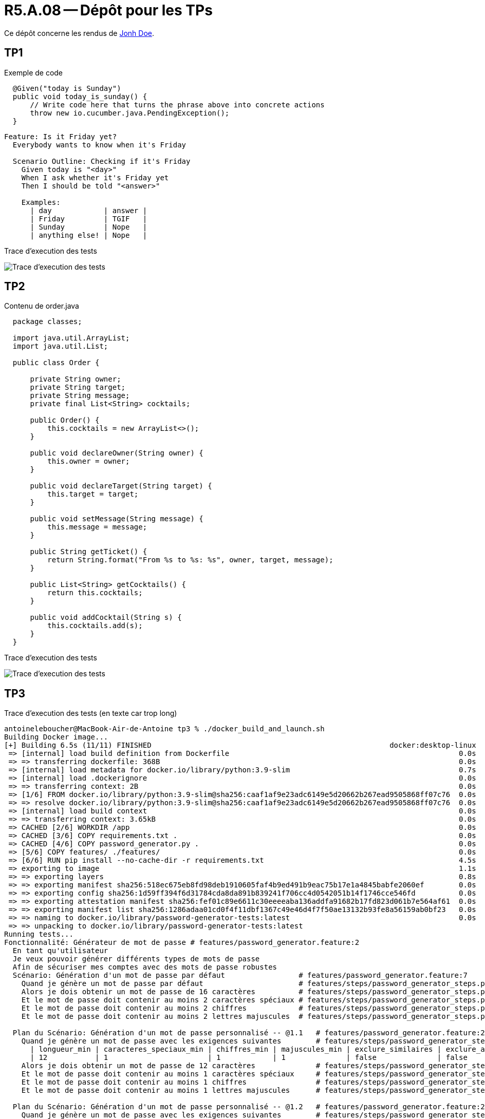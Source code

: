 = R5.A.08 -- Dépôt pour les TPs
:icons: font
:MoSCoW: https://fr.wikipedia.org/wiki/M%C3%A9thode_MoSCoW[MoSCoW]

Ce dépôt concerne les rendus de mailto:A_changer@etu.univ-tlse2.fr[Jonh Doe].

== TP1

.Exemple de code
[source,java]
----
  @Given("today is Sunday")
  public void today_is_sunday() {
      // Write code here that turns the phrase above into concrete actions
      throw new io.cucumber.java.PendingException();
  }


----

[source,gherkin]
----
Feature: Is it Friday yet?
  Everybody wants to know when it's Friday

  Scenario Outline: Checking if it's Friday
    Given today is "<day>"
    When I ask whether it's Friday yet
    Then I should be told "<answer>"

    Examples:
      | day            | answer |
      | Friday         | TGIF   |
      | Sunday         | Nope   |
      | anything else! | Nope   |
----

Trace d'execution des tests

image::screenshots/executiontp1.png[Trace d'execution des tests]

== TP2

Contenu de order.java

[source,java]
----
  package classes;

  import java.util.ArrayList;
  import java.util.List;

  public class Order {

      private String owner;
      private String target;
      private String message;
      private final List<String> cocktails;

      public Order() {
          this.cocktails = new ArrayList<>();
      }

      public void declareOwner(String owner) {
          this.owner = owner;
      }

      public void declareTarget(String target) {
          this.target = target;
      }

      public void setMessage(String message) {
          this.message = message;
      }

      public String getTicket() {
          return String.format("From %s to %s: %s", owner, target, message);
      }

      public List<String> getCocktails() {
          return this.cocktails;
      }

      public void addCocktail(String s) {
          this.cocktails.add(s);
      }
  }
----

Trace d'execution des tests

image::screenshots/executiontp2.png[Trace d'execution des tests]

== TP3

Trace d'execution des tests (en texte car trop long)

[text]
----
antoineleboucher@MacBook-Air-de-Antoine tp3 % ./docker_build_and_launch.sh
Building Docker image...
[+] Building 6.5s (11/11) FINISHED                                                       docker:desktop-linux
 => [internal] load build definition from Dockerfile                                                     0.0s
 => => transferring dockerfile: 368B                                                                     0.0s
 => [internal] load metadata for docker.io/library/python:3.9-slim                                       0.7s
 => [internal] load .dockerignore                                                                        0.0s
 => => transferring context: 2B                                                                          0.0s
 => [1/6] FROM docker.io/library/python:3.9-slim@sha256:caaf1af9e23adc6149e5d20662b267ead9505868ff07c76  0.0s
 => => resolve docker.io/library/python:3.9-slim@sha256:caaf1af9e23adc6149e5d20662b267ead9505868ff07c76  0.0s
 => [internal] load build context                                                                        0.0s
 => => transferring context: 3.65kB                                                                      0.0s
 => CACHED [2/6] WORKDIR /app                                                                            0.0s
 => CACHED [3/6] COPY requirements.txt .                                                                 0.0s
 => CACHED [4/6] COPY password_generator.py .                                                            0.0s
 => [5/6] COPY features/ ./features/                                                                     0.0s
 => [6/6] RUN pip install --no-cache-dir -r requirements.txt                                             4.5s
 => exporting to image                                                                                   1.1s 
 => => exporting layers                                                                                  0.8s 
 => => exporting manifest sha256:518ec675eb8fd98deb1910605faf4b9ed491b9eac75b17e1a4845babfe2060ef        0.0s 
 => => exporting config sha256:1d59ff394f6d31784cda8da891b839241f706cc4d0542051b14f1746cce546fd          0.0s 
 => => exporting attestation manifest sha256:fef01c89e6611c30eeeeaba136addfa91682b17fd823d061b7e564af61  0.0s 
 => => exporting manifest list sha256:1286adaa01cd0f4f11dbf1367c49e46d4f7f50ae13132b93fe8a56159ab0bf23   0.0s 
 => => naming to docker.io/library/password-generator-tests:latest                                       0.0s
 => => unpacking to docker.io/library/password-generator-tests:latest 
Running tests...
Fonctionnalité: Générateur de mot de passe # features/password_generator.feature:2
  En tant qu'utilisateur
  Je veux pouvoir générer différents types de mots de passe
  Afin de sécuriser mes comptes avec des mots de passe robustes
  Scénario: Génération d'un mot de passe par défaut                 # features/password_generator.feature:7
    Quand je génère un mot de passe par défaut                      # features/steps/password_generator_steps.py:5
    Alors je dois obtenir un mot de passe de 16 caractères          # features/steps/password_generator_steps.py:10
    Et le mot de passe doit contenir au moins 2 caractères spéciaux # features/steps/password_generator_steps.py:14
    Et le mot de passe doit contenir au moins 2 chiffres            # features/steps/password_generator_steps.py:19
    Et le mot de passe doit contenir au moins 2 lettres majuscules  # features/steps/password_generator_steps.py:24

  Plan du Scénario: Génération d'un mot de passe personnalisé -- @1.1   # features/password_generator.feature:25
    Quand je génère un mot de passe avec les exigences suivantes        # features/steps/password_generator_steps.py:29
      | longueur_min | caracteres_speciaux_min | chiffres_min | majuscules_min | exclure_similaires | exclure_ambigus |
      | 12           | 1                       | 1            | 1              | false              | false           |
    Alors je dois obtenir un mot de passe de 12 caractères              # features/steps/password_generator_steps.py:10
    Et le mot de passe doit contenir au moins 1 caractères spéciaux     # features/steps/password_generator_steps.py:14
    Et le mot de passe doit contenir au moins 1 chiffres                # features/steps/password_generator_steps.py:19
    Et le mot de passe doit contenir au moins 1 lettres majuscules      # features/steps/password_generator_steps.py:24

  Plan du Scénario: Génération d'un mot de passe personnalisé -- @1.2   # features/password_generator.feature:26
    Quand je génère un mot de passe avec les exigences suivantes        # features/steps/password_generator_steps.py:29
      | longueur_min | caracteres_speciaux_min | chiffres_min | majuscules_min | exclure_similaires | exclure_ambigus |
      | 20           | 3                       | 3            | 3              | true               | true            |
    Alors je dois obtenir un mot de passe de 20 caractères              # features/steps/password_generator_steps.py:10
    Et le mot de passe doit contenir au moins 3 caractères spéciaux     # features/steps/password_generator_steps.py:14
    Et le mot de passe doit contenir au moins 3 chiffres                # features/steps/password_generator_steps.py:19
    Et le mot de passe doit contenir au moins 3 lettres majuscules      # features/steps/password_generator_steps.py:24

  Plan du Scénario: Génération d'un mot de passe personnalisé -- @1.3   # features/password_generator.feature:27
    Quand je génère un mot de passe avec les exigences suivantes        # features/steps/password_generator_steps.py:29
      | longueur_min | caracteres_speciaux_min | chiffres_min | majuscules_min | exclure_similaires | exclure_ambigus |
      | 8            | 0                       | 1            | 1              | false              | false           |
    Alors je dois obtenir un mot de passe de 8 caractères               # features/steps/password_generator_steps.py:10
    Et le mot de passe doit contenir au moins 0 caractères spéciaux     # features/steps/password_generator_steps.py:14
    Et le mot de passe doit contenir au moins 1 chiffres                # features/steps/password_generator_steps.py:19
    Et le mot de passe doit contenir au moins 1 lettres majuscules      # features/steps/password_generator_steps.py:24

  Scénario: Génération d'un mot de passe mémorable                 # features/password_generator.feature:29
    Quand je génère un mot de passe mémorable                      # features/steps/password_generator_steps.py:43
    Alors je dois obtenir un mot de passe contenant 4 mots         # features/steps/password_generator_steps.py:48
    Et les mots doivent être séparés par des caractères spéciaux   # features/steps/password_generator_steps.py:54
    Et certains caractères doivent être remplacés par des chiffres # features/steps/password_generator_steps.py:58

  Scénario: Vérification des exigences du mot de passe  # features/password_generator.feature:35
    Étant donné un mot de passe "Test123456!@#"         # features/steps/password_generator_steps.py:62
    Quand je vérifie les exigences suivantes            # features/steps/password_generator_steps.py:66
      | longueur_min | caracteres_speciaux_min | chiffres_min | majuscules_min |
      | 10           | 3                       | 3            | 1              |
    Alors la vérification doit retourner vrai           # features/steps/password_generator_steps.py:78

1 feature passed, 0 failed, 0 skipped
6 scenarios passed, 0 failed, 0 skipped
27 steps passed, 0 failed, 0 skipped, 0 undefined
Took 0m0.003s
✅ Tests réussis!
----

Fichier de tests

[source,gherkin]
----
# language: fr
Fonctionnalité: Générateur de mot de passe
  En tant qu'utilisateur
  Je veux pouvoir générer différents types de mots de passe
  Afin de sécuriser mes comptes avec des mots de passe robustes

  Scénario: Génération d'un mot de passe par défaut
    Quand je génère un mot de passe par défaut
    Alors je dois obtenir un mot de passe de 16 caractères
    Et le mot de passe doit contenir au moins 2 caractères spéciaux
    Et le mot de passe doit contenir au moins 2 chiffres
    Et le mot de passe doit contenir au moins 2 lettres majuscules

  Plan du Scénario: Génération d'un mot de passe personnalisé
    Quand je génère un mot de passe avec les exigences suivantes:
      | longueur_min | caracteres_speciaux_min | chiffres_min | majuscules_min | exclure_similaires | exclure_ambigus |
      | <longueur>   | <spec_chars>            | <numbers>     | <uppercase>    | <sim>             | <amb>           |
    Alors je dois obtenir un mot de passe de <longueur> caractères
    Et le mot de passe doit contenir au moins <spec_chars> caractères spéciaux
    Et le mot de passe doit contenir au moins <numbers> chiffres
    Et le mot de passe doit contenir au moins <uppercase> lettres majuscules

    Exemples:
      | longueur | spec_chars | numbers | uppercase | sim   | amb   |
      | 12       | 1          | 1       | 1         | false | false |
      | 20       | 3          | 3       | 3         | true  | true  |
      | 8        | 0          | 1       | 1         | false | false |

  Scénario: Génération d'un mot de passe mémorable
    Quand je génère un mot de passe mémorable
    Alors je dois obtenir un mot de passe contenant 4 mots
    Et les mots doivent être séparés par des caractères spéciaux
    Et certains caractères doivent être remplacés par des chiffres

  Scénario: Vérification des exigences du mot de passe
    Étant donné un mot de passe "Test123456!@#"
    Quand je vérifie les exigences suivantes:
      | longueur_min | caracteres_speciaux_min | chiffres_min | majuscules_min |
      | 10           | 3                       | 3            | 1              |
    Alors la vérification doit retourner vrai
----

Fichier de steps

[source,python]
----
from behave import *
from password_generator import PasswordGenerator
import re

@when('je génère un mot de passe par défaut')
def step_impl(context):
    generator = PasswordGenerator()
    context.password = generator.generate_default()

@then('je dois obtenir un mot de passe de {length:d} caractères')
def step_impl(context, length):
    assert len(context.password) == length

@then('le mot de passe doit contenir au moins {count:d} caractères spéciaux')
def step_impl(context, count):
    special_chars = sum(1 for c in context.password if c in "!@#$%^&*()_+-=[]{}|;:,.<>?")
    assert special_chars >= count

@then('le mot de passe doit contenir au moins {count:d} chiffres')
def step_impl(context, count):
    digits = sum(1 for c in context.password if c.isdigit())
    assert digits >= count

@then('le mot de passe doit contenir au moins {count:d} lettres majuscules')
def step_impl(context, count):
    uppercase = sum(1 for c in context.password if c.isupper())
    assert uppercase >= count

@when('je génère un mot de passe avec les exigences suivantes')
def step_impl(context):
    generator = PasswordGenerator()
    row = context.table[0]
    requirements = {
        'min_length': int(row['longueur_min']),
        'min_special_chars': int(row['caracteres_speciaux_min']),
        'min_numbers': int(row['chiffres_min']),
        'min_uppercase': int(row['majuscules_min']),
        'exclude_similar': row['exclure_similaires'] == 'true',
        'exclude_ambiguous': row['exclure_ambigus'] == 'true'
    }
    context.password = generator.generate_custom(requirements)

@when('je génère un mot de passe mémorable')
def step_impl(context):
    generator = PasswordGenerator()
    context.password = generator.generate_memorable()

@then('je dois obtenir un mot de passe contenant {count:d} mots')
def step_impl(context, count):
    # On compte le nombre de groupes de caractères séparés par des caractères spéciaux
    words = re.split('[#$%&@]', context.password)
    assert len(words) == count

@then('les mots doivent être séparés par des caractères spéciaux')
def step_impl(context):
    assert any(c in context.password for c in ['#', '$', '%', '&', '@'])

@then('certains caractères doivent être remplacés par des chiffres')
def step_impl(context):
    assert any(c.isdigit() for c in context.password)

@given('un mot de passe "{password}"')
def step_impl(context, password):
    context.password = password

@when('je vérifie les exigences suivantes')
def step_impl(context):
    generator = PasswordGenerator()
    row = context.table[0]
    context.requirements = {
        'min_length': int(row['longueur_min']),
        'min_special_chars': int(row['caracteres_speciaux_min']),
        'min_numbers': int(row['chiffres_min']),
        'min_uppercase': int(row['majuscules_min'])
    }
    context.result = generator.verify_requirements(context.password, context.requirements)

@then('la vérification doit retourner {expected}')
def step_impl(context, expected):
    expected_bool = expected.lower() == 'vrai'
    assert context.result == expected_bool, f"Expected {expected_bool} but got {context.result}"
----

L'objectif ici est de tester le générateur de mot de passe ainsi que les exigences de sécurité qui sont définies dans le fichier de tests.

